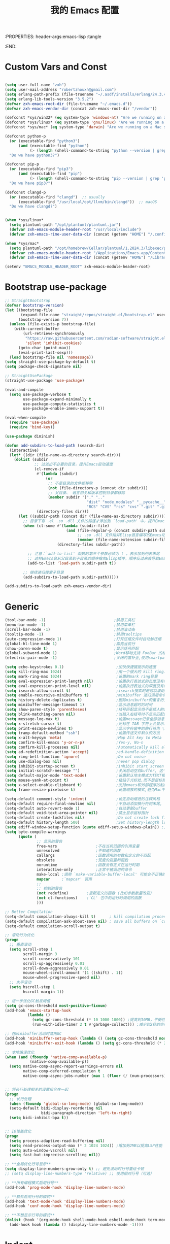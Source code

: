 :PROPERTIES: header-args:emacs-lisp :tangle
:END:
#+title: 我的 Emacs 配置
#+auto_tangle: t

* Custom Vars and Const

#+BEGIN_SRC emacs-lisp :tangle yes

  (setq user-full-name "zxh")
  (setq user-mail-address "robertzhouxh@gmail.com")
  (setq erlang-path-prefix (file-truename "~/.asdf/installs/erlang/24.3.4"))
  (setq erlang-lib-tools-version "3.5.2")
  (defvar zxh-emacs-root-dir (file-truename "~/.emacs.d"))
  (defvar zxh-emacs-vendor-dir (concat zxh-emacs-root-dir "/vendor"))

  (defconst *sys/win32* (eq system-type 'windows-nt) "Are we running on a WinTel system?")
  (defconst *sys/linux* (eq system-type 'gnu/linux) "Are we running on a GNU/Linux system?")
  (defconst *sys/mac* (eq system-type 'darwin) "Are we running on a Mac system?")

  (defconst python-p
    (or (executable-find "python3")
        (and (executable-find "python")
             (> (length (shell-command-to-string "python --version | grep 'Python 3'")) 0)))
    "Do we have python3?")

  (defconst pip-p
    (or (executable-find "pip3")
        (and (executable-find "pip")
             (> (length (shell-command-to-string "pip --version | grep 'python 3'")) 0)))
    "Do we have pip3?")

  (defconst clangd-p
    (or (executable-find "clangd")  ;; usually
        (executable-find "/usr/local/opt/llvm/bin/clangd"))  ;; macOS
    "Do we have clangd?")


  (when *sys/linux*
    (setq plantuml-path "/opt/plantuml/plantuml.jar")
    (defvar zxh-emacs-module-header-root "/usr/local/include")
    (defvar zxh-emacs-rime-user-data-dir (concat (getenv "HOME") "/.config/fcitx/rime/")))

  (when *sys/mac*
    (setq plantuml-path "/opt/homebrew/Cellar/plantuml/1.2024.3/libexec/plantuml.jar")
    (defvar zxh-emacs-module-header-root "/Applications/Emacs.app/Contents/Resources/include/")
    (defvar zxh-emacs-rime-user-data-dir (concat (getenv "HOME") "/Library/Rime")))

  (setenv "EMACS_MODULE_HEADER_ROOT" zxh-emacs-module-header-root)

#+END_SRC

* Bootstrap use-package
#+BEGIN_SRC emacs-lisp :tangle yes
  ;; StraightBootstrap
  (defvar bootstrap-version)
  (let ((bootstrap-file
         (expand-file-name "straight/repos/straight.el/bootstrap.el" user-emacs-directory))
        (bootstrap-version 7))
    (unless (file-exists-p bootstrap-file)
      (with-current-buffer
          (url-retrieve-synchronously
           "https://raw.githubusercontent.com/radian-software/straight.el/develop/install.el"
           'silent 'inhibit-cookies)
        (goto-char (point-max))
        (eval-print-last-sexp)))
    (load bootstrap-file nil 'nomessage))
  (setq straight-use-package-by-default t)
  (setq package-check-signature nil)

  ;; StraightUsePackage
  (straight-use-package 'use-package)

  (eval-and-compile
    (setq use-package-verbose t
          use-package-expand-minimally t
          use-package-compute-statistics t
          use-package-enable-imenu-support t))

  (eval-when-compile
    (require 'use-package)
    (require 'bind-key))

  (use-package diminish)

  (defun add-subdirs-to-load-path (search-dir)
    (interactive)
    (let* ((dir (file-name-as-directory search-dir)))
      (dolist (subdir
               ;; 过滤出不必要的目录，提升Emacs启动速度
               (cl-remove-if
                #'(lambda (subdir)
                    (or
                     ;; 不是目录的文件都移除
                     (not (file-directory-p (concat dir subdir)))
                     ;; 父目录、 语言相关和版本控制目录都移除
                     (member subdir '("." ".."
                                      "dist" "node_modules" "__pycache__"
                                      "RCS" "CVS" "rcs" "cvs" ".git" ".github"))))
                (directory-files dir)))
        (let ((subdir-path (concat dir (file-name-as-directory subdir))))
          ;; 目录下有 .el .so .dll 文件的路径才添加到 `load-path' 中，提升Emacs启动速度
          (when (cl-some #'(lambda (subdir-file)
                             (and (file-regular-p (concat subdir-path subdir-file))
                                  ;; .so .dll 文件指非Elisp语言编写的Emacs动态库
                                  (member (file-name-extension subdir-file) '("el" "so" "dll"))))
                         (directory-files subdir-path))

            ;; 注意：`add-to-list' 函数的第三个参数必须为 t ，表示加到列表末尾
            ;; 这样Emacs会从父目录到子目录的顺序搜索Elisp插件，顺序反过来会导致Emacs无法正常启动
            (add-to-list 'load-path subdir-path t))

          ;; 继续递归搜索子目录
          (add-subdirs-to-load-path subdir-path)))))

  (add-subdirs-to-load-path zxh-emacs-vendor-dir)

#+END_SRC

* Generic
#+begin_src emacs-lisp :tangle yes
  (tool-bar-mode -1)                              ;禁用工具栏
  (menu-bar-mode -1)                              ;禁用菜单栏
  (scroll-bar-mode -1)                            ;禁用滚动条
  (tooltip-mode -1)                               ;禁用tooltips
  (auto-compression-mode 1)                       ;打开压缩文件时自动解压缩
  (global-hl-line-mode 1)                         ;高亮当前行
  (show-paren-mode t)                             ;显示括号匹配
  (global-subword-mode 1)                         ;Word移动支持 FooBar 的格式
  (electric-pair-mode -1)                         ;关闭内置补全,使用smartparens

  (setq echo-keystrokes 0.1)                       ;加快快捷键提示的速度
  (setq kill-ring-max 1024)                        ;用一个很大的 kill ring. 这样防止我不小心删掉重要的东西
  (setq mark-ring-max 1024)                        ;设置的mark ring容量
  (setq eval-expression-print-length nil)          ;设置执行表达式的长度没有限制
  (setq eval-expression-print-level nil)           ;设置执行表达式的深度没有限制
  (setq isearch-allow-scroll t)                    ;isearch搜索时是可以滚动屏幕的
  (setq enable-recursive-minibuffers t)            ;minibuffer 递归调用命令
  (setq history-delete-duplicates t)               ;删除minibuffer的重复历史
  (setq minibuffer-message-timeout 1)              ;显示消息超时的时间
  (setq show-paren-style 'parentheses)             ;括号匹配显示但不是烦人的跳到另一个括号。
  (setq blink-matching-paren nil)                  ;当插入右括号时不显示匹配的左括号
  (setq message-log-max t)                         ;设置message记录全部消息, 而不用截去
  (setq x-stretch-cursor t)                        ;光标在 TAB 字符上会显示为一个大方块
  (setq print-escape-newlines t)                   ;显示字符窗中的换行符为 \n
  (setq tramp-default-method "ssh")                ;设置传送文件默认的方法
  (setq x-alt-keysym 'meta)                        ;Map Alt key to Meta
  (setq confirm-kill-emacs 'y-or-n-p)              ;Yes-y, No-n
  (setq confirm-kill-processes nil)                ;Automatically kill all active processes when closing Emacs
  (setq ad-redefinition-action 'accept)            ;ad-handle-definition warnings are generated when functions are redefined with `defadvice',
  (setq ring-bell-function 'ignore)                ;Do not noise
  (setq use-dialog-box nil)                        ;never pop dialog
  (setq inhibit-startup-screen t)                  ;inhibit start screen
  (setq initial-scratch-message "")                ;关闭启动空白buffer, 这个buffer会干扰session恢复
  (setq default-major-mode 'text-mode)             ;设置默认地主模式为TEXT模式
  (setq mouse-yank-at-point t)                     ;粘贴于光标处,而不是鼠标指针处
  (setq x-select-enable-clipboard t)               ;支持emacs和外部程序的粘贴
  (setq frame-resize-pixelwise t)                  ;设置缩放的模式,避免Mac平台最大化窗口以后右边和下边有空隙

  (setq-default comment-style 'indent)             ;设定自动缩进的注释风格
  (setq-default require-final-newline nil)         ;不自动添加换行符到末尾, 有些情况会出现错误
  (setq-default auto-revert-mode 1)                ;自动更新buffer
  (setq-default void-text-area-pointer nil)        ;禁止显示鼠标指针
  (setq-default create-lockfiles nil)              ;Do not create lock files
  (setq-default history-length 500)                ;Set history-length longer
  (setq ediff-window-setup-function (quote ediff-setup-windows-plain)) ;比较窗口设置在同一个frame里
  (setq byte-compile-warnings
        (quote (
                ;; 显示的警告
                free-vars                 ;不在当前范围的引用变量
                unresolved                ;不知道的函数
                callargs                  ;函数调用的参数和定义的不匹配
                obsolete                  ;荒废的变量和函数
                noruntime                 ;函数没有定义在运行时期
                interactive-only          ;正常不被调用的命令
                make-local ;调用 `make-variable-buffer-local' 可能会不正确的
                mapcar     ;`mapcar' 调用
                ;;
                ;; 抑制的警告
                (not redefine)        ;重新定义的函数 (比如参数数量改变)
                (not cl-functions)    ;`CL' 包中的运行时调用的函数
                )))

  ;; Better Compilation
  (setq-default compilation-always-kill t)      ; kill compilation process before starting another
  (setq-default compilation-ask-about-save nil) ; save all buffers on `compile'
  (setq-default compilation-scroll-output t)

  ;; 滚动行为优化
  (progn
    ;; 垂直滚动
    (setq scroll-step 1
          scroll-margin 3
          scroll-conservatively 101
          scroll-up-aggressively 0.01
          scroll-down-aggressively 0.01
          mouse-wheel-scroll-amount '(1 ((shift) . 1))
          mouse-wheel-progressive-speed nil)
    ;; 水平滚动
    (setq hscroll-step 1
          hscroll-margin 1))

  ;; 进一步优化GC触发阈值
  (setq gc-cons-threshold most-positive-fixnum)
  (add-hook 'emacs-startup-hook
            (lambda ()
              (setq gc-cons-threshold (* 10 1000 1000)) ;提高到10MB，平衡性能和内存使用
              (run-with-idle-timer 2 t #'garbage-collect))) ;减少到2秒的空闲时间

  ;; 在minibuffer活动时禁用GC
  (add-hook 'minibuffer-setup-hook (lambda () (setq gc-cons-threshold most-positive-fixnum)))
  (add-hook 'minibuffer-exit-hook (lambda () (setq gc-cons-threshold (* 2 1000 1000))))

  ;; 本地编译优化
  (when (and (fboundp 'native-comp-available-p)
             (native-comp-available-p))
    (setq native-comp-async-report-warnings-errors nil
          native-comp-deferred-compilation t
          native-comp-async-jobs-number (max 1 (floor (/ (num-processors) 2)))))


  ;; 将长行处理相关的设置组合在一起
  (progn
    ;; 长行处理
    (when (fboundp 'global-so-long-mode) (global-so-long-mode))
    (setq-default bidi-display-reordering nil
                  bidi-paragraph-direction 'left-to-right)
    (setq bidi-inhibit-bpa t))


  ;; IO性能优化
  (progn
    (setq process-adaptive-read-buffering nil)
    (setq read-process-output-max (* 2 1024 1024)) ;增加到2MB以提高LSP性能
    (setq auto-window-vscroll nil)
    (setq fast-but-imprecise-scrolling nil))

  ;; **全局优化行号显示**
  (setq display-line-numbers-grow-only t) ;; 避免滚动时行号重绘卡顿
  ;; (setq display-line-numbers-type 'relative) ;; 使用相对行号（可选）

  ;; **所有编程模式启用行号**
  (add-hook 'prog-mode-hook 'display-line-numbers-mode)

  ;; **额外启用行号的模式**
  (add-hook 'text-mode-hook 'display-line-numbers-mode)
  (add-hook 'conf-mode-hook 'display-line-numbers-mode)

  ;; **不想显示行号的模式**
  (dolist (hook '(org-mode-hook shell-mode-hook eshell-mode-hook term-mode-hook vterm-mode-hook))
    (add-hook hook (lambda () (display-line-numbers-mode -1))))
#+end_src

* Indent
#+begin_src emacs-lisp :tangle yes
  ;; 全局设置使用空格而非制表符
  ;;(setq-default indent-tabs-mode nil)    ;; 不使用制表符进行缩进
  ;;(setq-default tab-width 4)             ;; 默认 Tab 显示为 4 个空格宽度

  ;; 通用空格缩进函数
  (defun my/use-spaces-setup ()
    "设置使用空格进行缩进。"
    (setq indent-tabs-mode nil)
    (setq tab-width 4))

  ;; 为所有编程模式设置空格缩进
  (add-hook 'prog-mode-hook 'my/use-spaces-setup)

  ;; 设置 org-mode 的 tab-width 为 8
  (add-hook 'org-mode-hook
            (lambda ()
              (setq-local tab-width 8)
              (setq-local indent-tabs-mode t)))  ; 使用制表符

  ;; Go 语言缩进设置
  (add-hook 'go-mode-hook
            (lambda ()
              (setq indent-tabs-mode nil)
              (setq tab-width 4)
              (when (boundp 'go-tab-width)
                (setq go-tab-width 4))))

  ;; Erlang 语言缩进设置
  (add-hook 'erlang-mode-hook
            (lambda ()
              (setq indent-tabs-mode nil)
              (setq tab-width 4)
              (when (boundp 'erlang-indent-level)
                (setq erlang-indent-level 4))
              (when (boundp 'erlang-tab-always-indent)
                (setq erlang-tab-always-indent t))))

  ;; Java 语言缩进设置
  (add-hook 'java-mode-hook
            (lambda ()
              (setq indent-tabs-mode nil)
              (setq tab-width 4)
              (setq c-basic-offset 4)
              (c-set-offset 'arglist-intro '+)
              (c-set-offset 'arglist-cont 0)
              (c-set-offset 'arglist-close 0)
              (c-set-offset 'statement-cont 0)))

  ;; Rust 语言缩进设置
  (add-hook 'rust-mode-hook
	    (lambda ()
	      (setq-local indent-tabs-mode nil
			  tab-width 4
			  rust-indent-offset 4)))

  ;; 支持 tree-sitter 模式
  (with-eval-after-load 'treesit
    (dolist (mode-hook '((go-ts-mode-hook . go-ts-mode-indent-offset)
                         (erlang-ts-mode-hook . erlang-ts-indent-offset)
                         (java-ts-mode-hook . java-ts-mode-indent-offset)
                         (rust-ts-mode-hook . rust-ts-mode-indent-offset)))
      (let ((hook (car mode-hook))
            (offset-var (cdr mode-hook)))
        (add-hook hook
                  (lambda ()
                    (setq-local  indent-tabs-mode nil)
                    (setq-local  tab-width 4))))))

#+end_src
* UTF8
#+begin_src emacs-lisp :tangle yes
  (unless *sys/win32*
    (set-selection-coding-system 'utf-8)
    (prefer-coding-system 'utf-8)
    (set-language-environment "UTF-8")
    (set-default-coding-systems 'utf-8)
    (set-terminal-coding-system 'utf-8)
    (set-keyboard-coding-system 'utf-8)
    (setq locale-coding-system 'utf-8))
  ;; Treat clipboard input as UTF-8 string first; compound text next, etc.
  (when (display-graphic-p)
    (setq x-select-request-type '(UTF8_STRING COMPOUND_TEXT TEXT STRING)))
#+end_src
* Functions

#+BEGIN_SRC emacs-lisp :tangle yes
  (defun bjm/kill-this-buffer () (interactive) (kill-buffer (current-buffer)))

  ;; from lazycat emacs config
  (defun org-export-docx ()
    (interactive)
    (let ((docx-file (concat (file-name-sans-extension (buffer-file-name)) ".docx"))
          (template-file (concat (file-name-as-directory zxh-emacs-root-dir)
                                 "template.docx")))
      (message (format "pandoc %s -o %s --reference-doc=%s" (buffer-file-name) docx-file template-file))
      (shell-command (format "pandoc %s -o %s --reference-doc=%s"
                             (buffer-file-name)
                             docx-file
                             template-file
                             ))
      (message "Convert finish: %s" docx-file)))


  (defun format-function-parameters ()
    "Turn the list of function parameters into multiline."
    (interactive)
    (beginning-of-line)
    (search-forward "(" (line-end-position))
    (newline-and-indent)
    (while (search-forward "," (line-end-position) t)
      (newline-and-indent))
    (end-of-line)
    (c-hungry-delete-forward)
    (insert " ")
    (search-backward ")")
    (newline-and-indent))

  (defun my-org-screenshot ()
    "Take a screenshot into a time stamped unique-named file in the
  same directory as the org-buffer and insert a link to this file."
    (interactive)
    (org-display-inline-images)
    (setq filename
          (concat
           (make-temp-name
            (concat (file-name-nondirectory (buffer-file-name))
                    "assets/"
                    (format-time-string "%Y%m%d_%H%M%S_")) ) ".png"))
    (unless (file-exists-p (file-name-directory filename))
      (make-directory (file-name-directory filename)))
                                          ; take screenshot
    (if (eq system-type 'darwin)
        (call-process "screencapture" nil nil nil "-i" filename))
    (if (eq system-type 'gnu/linux)
        (call-process "import" nil nil nil filename))
                                          ; insert into file if correctly taken
    (if (file-exists-p filename)
        (insert (concat "[[file:" filename "]]"))))

  (defun x/open-init-file ()
    (interactive)
    (find-file user-init-file))

  (defun x/reload-init-file ()
    "Reload init.el file."
    (interactive)
    (load user-init-file)
    (message "Reloaded init.el OK."))

  (defun dos2unix ()
    "Convert the current buffer to UNIX file format."
    (interactive)
    (set-buffer-file-coding-system 'undecided-unix nil))

  (defun unix2dos ()
    "Convert the current buffer to DOS file format."
    (interactive)
    (set-buffer-file-coding-system 'undecided-dos nil))

  (defun delete-trailing-M ()
    "Delete `^M' characters in the buffer.
                Same as `replace-string C-q C-m RET RET'."
    (interactive)
    (save-excursion
      (goto-char 0)
      (while (search-forward "\r" nil :noerror)
        (replace-match ""))))

  (defun save-buffer-as-utf8 (coding-system)
    "Revert a buffer with `CODING-SYSTEM' and save as UTF-8."
    (interactive "zCoding system for visited file (default nil):")
    (revert-buffer-with-coding-system coding-system)
    (set-buffer-file-coding-system 'utf-8)
    (save-buffer))

  (defun save-buffer-gbk-as-utf8 ()
    "Revert a buffer with GBK and save as UTF-8."
    (interactive)
    (save-buffer-as-utf8 'gbk))

  (defun switch-to-messages ()
    "Select buffer *message* in the current window."
    (interactive)
    (switch-to-buffer "*Messages*"))

  (defun switch-to-dashboard ()
    "Select buffer *message* in the current window."
    (interactive)
    (switch-to-buffer "*Dashboard*"))

  (defun hold-line-scroll-up ()
    "Scroll the page with the cursor in the same line"
    (interactive)
    ;; move the cursor also
    (let ((tmp (current-column)))
      (scroll-up 1)
      (line-move-to-column tmp)
      (forward-line 1)))

  (defun hold-line-scroll-down ()
    "Scroll the page with the cursor in the same line"
    (interactive)
    ;; move the cursor also
    (let ((tmp (current-column)))
      (scroll-down 1)
      (line-move-to-column tmp)
      (forward-line -1)))

  (defun +rename-current-file (newname)
    "Rename current visiting file to NEWNAME.
          If NEWNAME is a directory, move file to it."
    (interactive
     (progn
       (unless buffer-file-name
         (user-error "No file is visiting"))
       (let ((name (read-file-name "Rename to: " nil buffer-file-name 'confirm)))
         (when (equal (file-truename name)
                      (file-truename buffer-file-name))
           (user-error "Can't rename file to itself"))
         (list name))))
    ;; NEWNAME is a directory
    (when (equal newname (file-name-as-directory newname))
      (setq newname (concat newname (file-name-nondirectory buffer-file-name))))
    (rename-file buffer-file-name newname)
    (set-visited-file-name newname)
    (rename-buffer newname))

  (defun +delete-current-file (file)
    "Delete current visiting FILE."
    (interactive
     (list (or buffer-file-name
               (user-error "No file is visiting"))))
    (when (y-or-n-p (format "Really delete '%s'? " file))
      (kill-this-buffer)
      (delete-file file)))

  (defun +copy-current-file (new-path &optional overwrite-p)
    "Copy current buffer's file to `NEW-PATH'.
            If `OVERWRITE-P', overwrite the destination file without
            confirmation."
    (interactive
     (progn
       (unless buffer-file-name
         (user-error "No file is visiting"))
       (list (read-file-name "Copy file to: ")
             current-prefix-arg)))
    (let ((old-path (buffer-file-name))
          (new-path (expand-file-name new-path)))
      (make-directory (file-name-directory new-path) t)
      (copy-file old-path new-path (or overwrite-p 1))))

  (defun +copy-current-filename (file)
    "Copy the full path to the current FILE."
    (interactive
     (list (or buffer-file-name
               (user-error "No file is visiting"))))
    (kill-new file)
    (message "Copying '%s' to clipboard" file))

  (defun +copy-current-buffer-name ()
    "Copy the name of current buffer."
    (interactive)
    (kill-new (buffer-name))
    (message "Copying '%s' to clipboard" (buffer-name)))


  (defvar toggle-one-window-window-configuration nil
    "The window configuration use for `toggle-one-window'.")
  (defun toggle-one-window ()
    "Toggle between window layout and one window."
    (interactive)
    (if (equal (length (cl-remove-if #'window-dedicated-p (window-list))) 1)
        (if toggle-one-window-window-configuration
            (progn
              (set-window-configuration toggle-one-window-window-configuration)
              (setq toggle-one-window-window-configuration nil))
          (message "No other windows exist."))
      (setq toggle-one-window-window-configuration (current-window-configuration))
      (delete-other-windows)))

  ;; ResizeWidthHeight
  ;; Resizes the window width based on the input
  (defun resize-window-dimension (dimension)
    "Resize window by DIMENSION (width or height) with percentage input."
    (lambda (percent)
      (interactive (list (if (> (count-windows) 1)
                            (read-number (format "Set current window %s in [1~9]x10%%: " dimension))
                          (error "You need more than 1 window to execute this function!"))))
      (message "%s" percent)
      (let ((is-width (eq dimension 'width)))
        (window-resize nil
                      (- (truncate (* (/ percent 10.0)
                                     (if is-width (frame-width) (frame-height))))
                         (if is-width (window-total-width) (window-total-height)))
                      is-width))))

  (defalias 'resize-window-width (resize-window-dimension 'width)
    "Resizes the window width based on percentage input.")
  (defalias 'resize-window-height (resize-window-dimension 'height)
    "Resizes the window height based on percentage input.")

  (defun resize-window (width delta)
    "Resize the current window's size.  If WIDTH is non-nil, resize width by some DELTA."
    (if (> (count-windows) 1)
        (window-resize nil delta width)
      (error "You need more than 1 window to execute this function!")))

  ;; Setup shorcuts for window resize width and height
  (defun window-width-increase ()
    (interactive)
    (resize-window t 5))

  (defun window-width-decrease ()
    (interactive)
    (resize-window t -5))

  (defun window-height-increase ()
    (interactive)
    (resize-window nil 5))

  (defun window-height-decrease ()
    (interactive)
    (resize-window nil -5))

  (defun edit-configs ()
    "Opens the README.org file."
    (interactive)
    (find-file "~/.emacs.d/config.org"))

  ;; OrgIncludeAuto
  (defun save-and-update-includes ()
    "Update the line numbers of #+INCLUDE:s in current buffer.
  Only looks at INCLUDEs that have either :range-begin or :range-end.
  This function does nothing if not in `org-mode', so you can safely
  add it to `before-save-hook'."
    (interactive)
    (when (derived-mode-p 'org-mode)
      (save-excursion
        (goto-char (point-min))
        (while (search-forward-regexp
                "^\\s-*#\\+INCLUDE: *\"\\([^\"]+\\)\".*:range-\\(begin\\|end\\)"
                nil 'noerror)
          (let* ((file (expand-file-name (match-string-no-properties 1)))
                 lines begin end)
            (forward-line 0)
            (when (looking-at "^.*:range-begin *\"\\([^\"]+\\)\"")
              (setq begin (match-string-no-properties 1)))
            (when (looking-at "^.*:range-end *\"\\([^\"]+\\)\"")
              (setq end (match-string-no-properties 1)))
            (setq lines (decide-line-range file begin end))
            (when lines
              (if (looking-at ".*:lines *\"\\([-0-9]+\\)\"")
                  (replace-match lines :fixedcase :literal nil 1)
                (goto-char (line-end-position))
                (insert " :lines \"" lines "\""))))))))

  (add-hook 'before-save-hook #'save-and-update-includes)

  (defun decide-line-range (file begin end)
    "Visit FILE and decide which lines to include.
  BEGIN and END are regexps which define the line range to use."
    (let (l r)
      (save-match-data
        (with-temp-buffer
          (insert-file-contents file)
          (goto-char (point-min))
          (if (null begin)
              (setq l "")
            (search-forward-regexp begin)
            (setq l (line-number-at-pos (match-beginning 0))))
          (if (null end)
              (setq r "")
            (search-forward-regexp end)
            (setq r (1+ (line-number-at-pos (match-end 0)))))
          (format "%s-%s" (+ l 1) (- r 1)))))) ;; Exclude wrapper

  ;; BetterMiniBuffer
  (defun abort-minibuffer-using-mouse ()
    "Abort the minibuffer when using the mouse."
    (when (and (>= (recursion-depth) 1) (active-minibuffer-window))
      (abort-recursive-edit)))

  (add-hook 'mouse-leave-buffer-hook 'abort-minibuffer-using-mouse)

  ;; keep the point out of the minibuffer
  (setq-default minibuffer-prompt-properties '(read-only t point-entered minibuffer-avoid-prompt face minibuffer-prompt))

  ;; DisplayLineOverlay
  (defun display-line-overlay+ (pos str &optional face)
    "Display line at POS as STR with FACE.

  FACE defaults to inheriting from default and highlight."
    (let ((ol (save-excursion
                (goto-char pos)
                (make-overlay (line-beginning-position)
                              (line-end-position)))))
      (overlay-put ol 'display str)
      (overlay-put ol 'face
                   (or face '(:background null :inherit highlight)))
      ol))

  ;; ReadLines
  (defun read-lines (file-path)
    "Return a list of lines of a file at FILE-PATH."
    (with-temp-buffer (insert-file-contents file-path)
                      (split-string (buffer-string) "\n" t)))

  (defun where-am-i ()
    "An interactive function showing function `buffer-file-name' or `buffer-name'."
    (interactive)
    (message (kill-new (if (buffer-file-name) (buffer-file-name) (buffer-name)))))

  (defun watch-other-window-up ()
    "在其他窗口向上滚动一页。"
    (interactive)
    (other-window 1)
    (scroll-up-command)
    (other-window -1))

  (defun watch-other-window-down ()
    "在其他窗口向下滚动一页。"
    (interactive)
    (other-window 1)
    (scroll-down-command)
    (other-window -1))

  (defun watch-other-window-up-line ()
    "在其他窗口向上滚动一行。"
    (interactive)
    (other-window 1)
    (scroll-up-line)
    (other-window -1))

  (defun watch-other-window-down-line ()
    "在其他窗口向下滚动一行。"
    (interactive)
    (other-window 1)
    (scroll-down-line)
    (other-window -1))
#+END_SRC

* Fundamental Plugins
#+BEGIN_SRC emacs-lisp :tangle yes
  (use-package posframe         :defer t)
  (use-package protobuf-mode    :defer t)
  (use-package markdown-mode    :defer t)
  (use-package dockerfile-mode  :defer t)
  (use-package nginx-mode       :defer t)
  (use-package json-mode        :defer t)
  (use-package json-reformat    :defer t)
  (use-package comment-dwim-2   :defer t)
  (use-package sh-script        :defer t)
  (use-package lua-mode         :defer t)
  (use-package yaml-mode        :defer t)

  (use-package buffer-flip)
  (use-package restclient :config (setq restclient-inhibit-cookies t))
  (use-package autorevert :ensure nil :hook (after-init . global-auto-revert-mode))
  (use-package highlight-parentheses :init (setq hl-paren-colors '("DarkOrange" "DeepSkyBlue" "DarkRed")))
  (use-package all-the-icons :when (display-graphic-p) :commands all-the-icons-install-fonts)
  (use-package sudo-edit :commands (sudo-edit))
  (use-package discover-my-major :bind ("C-h C-m" . discover-my-major))
  (use-package exec-path-from-shell
    :config
    (setq exec-path-from-shell-variables '("PATH" "GOROOT" "GOPATH" "PYTHONPATH" "DEEPSEEK_API_KEY" "OPENROUTER_API_KEY"))
    (exec-path-from-shell-initialize))
  (use-package which-key
    :hook (after-init . which-key-mode)
    :config
    (progn
      (which-key-mode)
      (which-key-setup-side-window-right)))
#+END_SRC
* Search
  #+BEGIN_SRC emacs-lisp :tangle yes
    (use-package rainbow-delimiters
      :config
      (remove-hook 'prog-mode-hook #'rainbow-delimiters-mode)
      (add-hook 'emacs-lisp-mode-hook #'rainbow-delimiters-mode)
      (add-hook 'lisp-mode-hook #'rainbow-delimiters-mode))

    (use-package projectile
      :ensure t  ; 确保 projectile 已安装
      :defer 1   ; 延迟 1 秒加载
      :init
      (setq projectile-mode-line-prefix " P")  ; 轻量级设置，模式行前缀
      :config
      (projectile-mode 1)  ; 启用 projectile 模式
      (setq projectile-enable-caching t)  ; 启用缓存以提高性能
      (setq projectile-completion-system 'default))  ; 使用默认的补全系统

    (use-package ivy
      :diminish
      :init
      (use-package amx :defer t)
      (use-package counsel :diminish :config (counsel-mode 1))
      (use-package swiper :defer t)
      (ivy-mode 1)
      :bind
      (("C-s" . swiper-isearch)
       ("M-y" . counsel-yank-pop)
       (:map ivy-minibuffer-map
             ("M-RET" . ivy-immediate-done))
       (:map counsel-find-file-map
             ("C-~" . counsel-goto-local-home)))
      :custom
      (ivy-use-virtual-buffers t)
      (ivy-height 10)
      (ivy-on-del-error-function nil)
      (ivy-magic-slash-non-match-action 'ivy-magic-slash-non-match-create)
      (ivy-count-format "【%d/%d】")
      (ivy-wrap t)
      :config
      (defun counsel-goto-local-home ()
        "Go to the $HOME of the local machine."
        (interactive)
        (ivy--cd "~/")))

    (use-package color-rg
      :straight (color-rg :type git :host github :repo "manateelazycat/color-rg")
      :if (executable-find "rg")
      :bind ("C-M-s" . color-rg-search-input))

    (use-package find-file-in-project
      :defer t
      :if (executable-find "find")
      :init
      (when (executable-find "fd")
        (setq ffip-use-rust-fd t)))
  #+END_SRC
* Quick Search And Move
#+BEGIN_SRC emacs-lisp :tangle yes
  (use-package smartparens
    :ensure t
    :config
    (require 'smartparens-config)
    (smartparens-global-mode 1)
    (setq sp-autodelete-closing-pair 'always) ; 删除左符号时删除右符号
    (with-eval-after-load 'smartparens
      (define-key smartparens-mode-map (kbd "DEL") 'sp-backward-delete-char)
      (define-key smartparens-mode-map (kbd "<backspace>") 'sp-backward-delete-char)))
  (use-package evil-smartparens
    :ensure t
    :after (evil smartparens)
    :hook (smartparens-mode . evil-smartparens-mode))

  (use-package avy)
  (use-package vundo
    :defer t
    :commands (vundo)
    :config
    ;; Take less on-screen space.
    (setq vundo-compact-display t)
    (custom-set-faces
     '(vundo-node ((t (:foreground "#808080"))))
     '(vundo-stem ((t (:foreground "#808080"))))
     '(vundo-highlight ((t (:foreground "#FFFF00")))))
    ;; Use `HJKL` VIM-like motion
    (define-key vundo-mode-map (kbd "l") #'vundo-forward)
    (define-key vundo-mode-map (kbd "h") #'vundo-backward)
    (define-key vundo-mode-map (kbd "j") #'vundo-next)
    (define-key vundo-mode-map (kbd "k") #'vundo-previous)
    (define-key vundo-mode-map (kbd "a") #'vundo-stem-root)
    (define-key vundo-mode-map (kbd "e") #'vundo-stem-end)
    (define-key vundo-mode-map (kbd "q") #'vundo-quit)
    (define-key vundo-mode-map (kbd "C-g") #'vundo-quit)
    (define-key vundo-mode-map (kbd "RET") #'vundo-confirm))

#+END_SRC

* Magit
#+BEGIN_SRC emacs-lisp :tangle yes
  (use-package diff-hl
    :ensure t
    :hook ((dired-mode         . diff-hl-dired-mode-unless-remote)
           (magit-pre-refresh  . diff-hl-magit-pre-refresh)
           (magit-post-refresh . diff-hl-magit-post-refresh))
    :init
    (global-diff-hl-mode t)
    :config
    ;; When Emacs runs in terminal, show the indicators in margin instead.
    (unless (display-graphic-p)
      (diff-hl-margin-mode)))

                ;;;; 自动 revert buffer，确保 modeline 上的分支名正确，但是 CPU Profile 显示 比较影响性能，故暂不开启。
                ;;;; (setq auto-revert-check-vc-info t)
  (use-package magit
    :bind (("C-x g" . magit-status))
    :custom
    ;; 在当前窗口显示 `magit-status`，commit diff（magit-diff & magit-revision）在右侧半屏
    (magit-diff-long-lines-threshold nil)
    (magit-show-long-lines-warning nil)
    (magit-display-buffer-function #'my-magit-display-buffer)
    :config
    (defun my-magit-display-buffer (buffer)
      "自定义 Magit buffer 显示策略：
  - `magit-status` 和 `magit-log` 在当前窗口打开；
  - `magit-diff` 和 `magit-revision` 在右侧半屏打开。"
      (let ((mode (buffer-local-value 'major-mode buffer)))
        (if (memq mode '(magit-diff-mode magit-revision-mode))
            (display-buffer
             buffer
             '((display-buffer-in-side-window)
               (side . right)
               (slot . 0)
               (window-width . 0.5)))  ;; 右侧窗口宽度为当前窗口的 50%
          (display-buffer
           buffer
           '((display-buffer-same-window))))))
    ;; 绑定 M-RET 让 Diff 直接在其他窗口打开
    (with-eval-after-load 'magit
      (define-key magit-status-mode-map (kbd "M-RET") #'magit-diff-visit-file-other-window)))

#+END_SRC
* Evil-Mode

#+BEGIN_SRC emacs-lisp :tangle yes
  (defun x/config-evil-leader ()
    (evil-leader/set-leader ",")
    (evil-leader/set-key
      ","  'avy-goto-line
      "."  'avy-goto-char-2
      ":"  'eval-expression

      "ai" 'aider-transient-menu
      "ao" 'aidermacs-transient-menu
      "aa" 'align-regexp

      ;; buffer & bookmark
      "bb" 'switch-to-buffer
      "bo" 'switch-to-buffer-other-window
      "bn" '+copy-current-buffer-name
      "bv" 'revert-buffer
      "bz" 'bury-buffer         ;隐藏当前buffer
      "bZ" 'unbury-buffer         ;反隐藏当前buffer

      "bK" 'kill-other-window-buffer ;;;关闭其他窗口的buffer

      ;; code
      "cc" 'comment-dwim
      "cd" 'delete-trailing-whitespace
      "cl" 'toggle-truncate-lines
      "cm" 'delete-trailing-M
      "cf" 'format-function-parameters        ;; 参数列转行

      ;; dired
      "d" '(lambda () (interactive) (eaf-open-in-file-manager (file-name-directory (buffer-file-name))))

      ;; external Apps
      "es" 'my-org-screenshot
      "eo" 'org-export-docx

      ;; file
      "fh" '(lambda () (interactive) (eaf-open-in-file-manager "~/"))
      "fe" '(lambda () (interactive) (find-file (expand-file-name "config.org" user-emacs-directory)))
      "fi" '(lambda () (interactive) (load-file (expand-file-name "init.el" user-emacs-directory)))
      "ff" 'find-file
      "fO" 'find-file-other-frame
      "fo" 'find-file-other-window
      "fd" '+delete-current-file
      "fn" '+copy-current-filename
      "fr" '+rename-current-file
      "fR" 'recentf-open-files

      ;; magit
      "gs" 'magit-status
      "gb" 'magit-branch-checkout
      "gp" 'magit-pull
      "gt" 'magit-blame-toggle
      "gm" 'one-key-menu-git
      "go"  'eaf-open-git

      ;; magit-blame
      ;; 可以在 magit-status (C-x g) 里进入 l（log）菜单后，选择 b（blame）来查看文件的 blame 记录
      "mb" 'magit-blame           ;;默认完整模式
      "ma" 'magit-blame-addition  ;;仅显示新增的 commit 影响
      "md" 'magit-blame-delete    ;;仅显示删除的 commit 影响
      "mq" 'magit-blame-quit      ;;仅显示删除的 commit 影响
      "mj" 'discover-my-major

      ;; project
      "pf" 'ffip
      ;;"pf" 'projectile-find-file
      "pb" 'projectile-switch-to-buffer
      "pp" 'projectile-switch-project
      "pk" 'projectile-kill-buffers

      ;; search
      "sI" 'imenu
      "sr" 'counsel-rg
      "sy" 'counsel-yank-pop
      "sb" 'counsel-ibuffer
      "si" 'color-rg-search-input
      "ss" 'color-rg-search-symbol-in-project
      "sp" 'color-rg-search-project

      ;; terminal
      "tn" 'sort-tab-next
      "tp" 'sort-tab-previous
      "T"  'eaf-open-pyqterminal

      ;; window && frame
      "ww" 'other-window
      "wf" 'other-frame

      ;; fold
      "zz" 'treesit-fold-open
      "zZ" 'treesit-fold-open-recursively
      "zc" 'treesit-fold-close
      "zC" 'treesit-fold-close-all
      "za" 'treesit-fold-open-all
      "zt" 'treesit-fold-toggle
      ))

  (use-package undo-fu :straight t :ensure t)
  (use-package evil
    ;; :bind (("<escape>" . keyboard-escape-quit))
    :init
    ;; allows for using cgn
    ;; (setq evil-search-module 'evil-search)
    (setq evil-want-keybinding nil)
    ;; no vim insert bindings
    (setq evil-undo-system 'undo-fu)
    (setq evil-disable-insert-state-bindings t)
    (setq evil-want-C-u-scroll t)
    (setq evil-esc-delay 0)
    :config
    (evil-mode 1))

  (use-package evil-leader
    :init
    (progn
      (global-evil-leader-mode)
      (setq evil-leader/in-all-states 1)
      (x/config-evil-leader)))

  ;; {{ specify major mode uses Evil (vim) NORMAL state or EMACS original state.
  ;; You may delete this setup to use Evil NORMAL state always.
  (dolist (p '((minibuffer-inactive-mode . emacs)
               (magit-log-edit-mode . emacs)
               (magit-status-mode . emacs)
               (magit-revision . normal)
               (color-rg-mode . emacs)
               (eaf-mode . emacs)
               (comint-mode . emacs)
               (dired-mode . normal)
               (fundamental-mode . normal)
               (grep-mode . emacs)
               (Info-mode . emacs)
               (sdcv-mode . emacs)
               (dashboard-mode . normal)
               (log-edit-mode . emacs)
               (vc-log-edit-mode . emacs)
               (help-mode . emacs)
               (xref--xref-buffer-mode . emacs)
               (compilation-mode . emacs)
               (speedbar-mode . emacs)
               (ivy-occur-mode . emacs)
               (ivy-occur-grep-mode . normal)
               (messages-buffer-mode . normal)
               ))
    (evil-set-initial-state (car p) (cdr p)))

#+END_SRC

* Org-Mode
** Org 辅助配置
#+BEGIN_SRC emacs-lisp :tangle yes
  (use-package f :ensure t)
  (use-package valign :defer t :custom (valign-fancy-bar 1) :hook ((org-mode . valign-mode)))
  (use-package org-auto-tangle :hook (org-mode . org-auto-tangle-mode) :config (setq org-auto-tangle-default t))
  (use-package toc-org :ensure t :hook (org-mode . toc-org-mode))
  (use-package plantuml-mode :defer t :custom (org-plantuml-jar-path (expand-file-name plantuml-path)))
  (use-package polymode)
  (use-package org-download
    :config
    ;; 保存路径包含 /static/ 时, ox-hugo 在导出时保留后面的目录层次。
    (setq-default org-download-image-dir "./static/images/")
    (setq org-download-method 'directory
          org-download-display-inline-images 'posframe
          ;;org-download-image-attr-list '("#+ATTR_HTML: :width 800 :align left"))
          org-download-image-attr-list '("#+ATTR_HTML: :width 800:align left"))
    (add-hook 'dired-mode-hook 'org-download-enable)
    (org-download-enable)
    (global-set-key (kbd "<f6>") #'org-download-screenshot)
    ;; 不添加 #+DOWNLOADED: 注释。
    (setq org-download-annotate-function (lambda (link) (previous-line 1) "")))
  (use-package image-slicing
    :straight (image-slicing :type git :host github :repo "ginqi7/image-slicing")
    :hook (org-mode . image-slicing-mode)
    :custom
    (image-slicing-line-height-scale 2)
    (image-slicing-max-width 800))
#+END_SRC

** Org 主配置
#+BEGIN_SRC emacs-lisp :tangle yes
  (use-package org
    :straight (:type built-in)
    :defer t
    :bind (("C-c l" . org-store-link)
           ("C-c a" . org-agenda)
           ("C-c c" . org-capture)
           (:map org-mode-map (("C-c C-p" . eaf-org-export-to-pdf-and-open)
                               ("C-c ;" . nil))))
    :custom
    (org-log-done 'time)
    (calendar-latitude 43.65107) ;; Prerequisite: set it to your location, currently default: Toronto, Canada
    (calendar-longitude -79.347015) ;; Usable for M-x `sunrise-sunset' or in `org-agenda'
    (org-export-backends (quote (ascii html icalendar latex md odt)))
    (org-use-speed-commands t)
    (org-confirm-babel-evaluate 'nil)
    (org-image-align 'left)
    (org-image-actual-width '(768))
    (org-image-max-width 'fill-column)
    (org-startup-folded 'content)
    ;; (org-latex-listings-options '(("breaklines" "true")))
    ;; (org-latex-listings t)
    (org-deadline-warning-days 7)
    (org-todo-keywords
     '((sequence "TODO" "IN-PROGRESS" "REVIEW" "|" "DONE" "CANCELED")))
    (org-agenda-window-setup 'other-window)
    ;; (org-latex-pdf-process
    ;;  '("pdflatex -shelnl-escape -interaction nonstopmode -output-directory %o %f"
    ;;    "pdflatex -shell-escape -interaction nonstopmode -output-directory %o %f"))
    :custom-face
    (org-agenda-current-time ((t (:foreground "spring green"))))
    :config
    (add-to-list 'org-latex-packages-alist '("" "listings"))
    (unless (version< org-version "9.2")
      (require 'org-tempo))
    (when (file-directory-p "~/org/agenda/")
      (setq org-agenda-files (list "~/org/agenda/")))
    (org-babel-do-load-languages
     'org-babel-load-languages
     '(;; other Babel languages
       (C . t)
       (python . t)
       (plantuml . t)))
    ;; (defun org-export-toggle-syntax-highlight ()
    ;;   "Setup variables to turn on syntax highlighting when calling `org-latex-export-to-pdf'."
    ;;   (interactive)
    ;;   (setq-local org-latex-listings 'minted)
    ;;   (add-to-list 'org-latex-packages-alist '("newfloat" "minted")))

    (defun org-table-insert-attr ()
      "tabularx 的特殊 align 参数 X 用来对指定列内容自动换行，表格前需要加如下属性："
      (interactive)
       (insert "#+ATTR_LATEX: :environment tabularx :booktabs t :width \linewidth :align l|X"))
    )
#+END_SRC

* Org-Latex
#+BEGIN_SRC emacs-lisp :tangle yes
  ;; AUCTeXPac
  ;; (use-package auctex
  ;;   :defer t
  ;;   :custom
  ;;   (TeX-auto-save t)
  ;;   (TeX-parse-self t)
  ;;   (TeX-master nil)
  ;;   ;; to use pdfview with auctex
  ;;   (TeX-view-program-selection '((output-pdf "pdf-tools"))
  ;;                               TeX-source-correlate-start-server t)
  ;;   (TeX-view-program-list '(("pdf-tools" "TeX-pdf-tools-sync-view")))
  ;;   (TeX-after-compilation-finished-functions #'TeX-revert-document-buffer)
  ;;   :hook
  ;;   (LaTeX-mode . (lambda ()
  ;;                   (turn-on-reftex)
  ;;                   (setq reftex-plug-into-AUCTeX t)
  ;;                   (reftex-isearch-minor-mode)
  ;;                   (setq TeX-PDF-mode t)
  ;;                   (setq TeX-source-correlate-method 'synctex)
  ;;                   (setq TeX-source-correlate-start-server t)))
  ;;   :config
  ;;   (when (version< emacs-version "26")
  ;;     (add-hook LaTeX-mode-hook #'display-line-numbers-mode)))
  ;; -AUCTeXPac
  (use-package auctex
    :defer t
    :custom
    (TeX-auto-save t)                        ;; 自动保存 TeX 缓存数据
    (TeX-parse-self t)                       ;; 自动解析 TeX 头部信息
    (TeX-master nil)                         ;; 默认不指定 master 文件
    (TeX-engine 'xetex)                      ;; 默认使用 XeLaTeX，可根据需要更改为 pdflatex 或 lualatex
    (TeX-source-correlate-method 'synctex)     ;; 启用 synctex 反向搜索
    (TeX-source-correlate-start-server t)      ;; 启动反向搜索服务器
    (TeX-after-compilation-finished-functions #'TeX-revert-document-buffer)  ;; 编译完成后自动刷新 PDF buffer
    :hook
    (LaTeX-mode . my-latex-setup)             ;; 自定义 LaTeX 模式初始化
    (LaTeX-mode . display-line-numbers-mode)  ;; 启用行号（仅在需要时）
    :config
    (defun my-latex-setup ()
      "为 AUCTeX 启动 RefTeX 支持。"
      (reftex-mode 1)
      (setq reftex-plug-into-AUCTeX t))

    ;; 根据可用性选择 PDF 查看器：优先使用 EAF PDF，其次 pdf-tools，再不行则使用默认查看器
    (cond
     ((require 'eaf-pdf nil 'noerror)
      (setq TeX-view-program-selection '((output-pdf "EAF PDF")))
      (add-to-list 'TeX-view-program-list '("EAF PDF" "eaf-open \"%o\"")))
     ;; ((require 'pdf-tools nil 'noerror)
     ;;  (setq TeX-view-program-selection '((output-pdf "PDF Tools")))
     ;;  (add-to-list 'TeX-view-program-list '("PDF Tools" "TeX-pdf-tools-sync-view")))
     ;; (t
     ;;  (setq TeX-view-program-selection '((output-pdf "Evince"))))
     ))

#+END_SRC

* Org-Latex-Theme
#+BEGIN_SRC emacs-lisp :tangle yes

  ;; ;; engrave-faces 相比 minted 渲染速度更快。
  ;; (use-package engrave-faces
  ;;   :ensure t
  ;;   :after ox-latex
  ;;   :config
  ;;   (require 'engrave-faces-latex)
  ;;   (setq org-latex-src-block-backend 'engraved)
  ;;   ;; 代码块左侧添加行号。
  ;;   (add-to-list 'org-latex-engraved-options '("numbers" . "left"))
  ;;   ;; 代码块主题。
  ;;   ;;(setq org-latex-engraved-theme 'ef-light))
  ;;   )

  (require 'ox-latex)
  (with-eval-after-load 'ox-latex
    ;; latex image 的默认宽度, 可以通过 #+ATTR_LATEX :width xx 配置。
    (setq org-latex-image-default-width "0.8\\linewidth")
    ;; 使用 booktabs style 来显示表格，例如支持隔行颜色, 这样 #+ATTR_LATEX: 中不需要添加 :booktabs t。
    (setq org-latex-tables-booktabs t)
    ;; 保存 LaTeX 日志文件。
    (setq org-latex-remove-logfiles t)

    ;; ;; 目录页前后分页。
    ;; (setq org-latex-toc-command "\\clearpage \\tableofcontents \\clearpage \n")
    ;; ;; 封面页，不添加页编号。
    ;; (setq org-latex-title-command
    ;; 	"\\maketitle\n\\setcounter{page}{0}\n\\thispagestyle{empty}\n\\newpage \n")

    ;; 使用支持中文的 xelatex。
    ;;(setq org-latex-pdf-process '("latexmk -xelatex -quiet -shell-escape -f %f"))
    (setq org-latex-pdf-process '
          ;;("latexmk -xelatex -quiet -shell-escape -f %f"
          ("latexmk -xelatex -shell-escape -f %f"
           "rm -fr %b.out %b.tex %b.brf %b.bbl"))
    ;;        ;;"rm -fr %b.out %b.log %b.tex %b.brf %b.bbl"))

    (add-to-list 'org-latex-classes
                 '("ctexart"
                   "
                   \\documentclass[lang=cn,11pt,a4paper,table]{ctexart}
                      [NO-DEFAULT-PACKAGES]
                      [PACKAGES]
                      [EXTRA]"
                   ("\\section{%s}" . "\\section*{%s}")
                   ("\\subsection{%s}" . "\\subsection*{%s}")
                   ("\\subsubsection{%s}" . "\\subsubsection*{%s}")
                   ("\\paragraph{%s}" . "\\paragraph*{%s}")
                   ("\\subparagraph{%s}" . "\\subparagraph*{%s}"))))
#+END_SRC

* PDF
#+BEGIN_SRC emacs-lisp :tangle no

  ;; PDFToolsPac
  (use-package pdf-tools
    :straight t
    :ensure t
    :if (and (display-graphic-p) (not *sys/win32*) (not eaf-env-p))
    :mode ("\\.pdf\\'" . pdf-view-mode)  ;; 关联 PDF 文件
    :commands (pdf-loader-install)
    :custom
    (pdf-view-midnight-colors '("#ffffff" . "#000000")) ;; 夜间模式
    (TeX-view-program-selection '((output-pdf "PDF Tools"))) ;; AUCTeX 兼容
    (TeX-view-program-list '(("PDF Tools" "TeX-pdf-tools-sync-view")))
    :hook
    (pdf-view-mode . (lambda () (display-line-numbers-mode -1))) ;; 关闭行号
    :config
    (pdf-tools-install)  ;; 安装 pdf-tools
    (pdf-loader-install))  ;; 加载 pdf-tools
  ;; -PDFToolsPac
#+END_SRC
* Dired
#+BEGIN_SRC emacs-lisp :tangle no

  ;; DiredPackage
  (use-package dired
    :straight (:type built-in)
    :bind
    (("C-x C-j" . dired-jump))
    :custom
    ;; Always delete and copy recursively
    (dired-listing-switches "-lah")
    (dired-recursive-deletes 'always)
    (dired-recursive-copies 'always)
    ;; Auto refresh Dired, but be quiet about it
    (global-auto-revert-non-file-buffers t)
    (auto-revert-verbose nil)
    ;; Quickly copy/move file in Dired
    (dired-dwim-target t)
    ;; Move files to trash when deleting
    (delete-by-moving-to-trash t)
    ;; Load the newest version of a file
    (load-prefer-newer t)
    ;; Detect external file changes and auto refresh file
    (auto-revert-use-notify nil)
    (auto-revert-interval 3) ; Auto revert every 3 sec
    :config
    ;; Enable global auto-revert
    (global-auto-revert-mode t)
    ;; Reuse same dired buffer, to prevent numerous buffers while navigating in dired
    (put 'dired-find-alternate-file 'disabled nil)
    :hook
    (dired-mode . (lambda ()
                    (local-set-key (kbd "<mouse-2>") #'dired-find-alternate-file)
                    (local-set-key (kbd "RET") #'dired-find-alternate-file)
                    (local-set-key (kbd "^")
                                   (lambda () (interactive) (find-alternate-file ".."))))))
  ;; -DiredPackage

  ;; DiskUsage
  (use-package disk-usage
    :commands (disk-usage))
  ;; -DiskUsage

  ;; SaveAllBuffers
  (defun save-all-buffers ()
    "Instead of `save-buffer', save all opened buffers by calling `save-some-buffers' with ARG t."
    (interactive)
    (save-some-buffers t))

#+END_SRC

* Treesit
#+BEGIN_SRC emacs-lisp :tangle yes

  (use-package treesit-fold :straight (treesit-fol :type git :host github :repo "emacs-tree-sitter/treesit-fold") :config)

  ;; cargo install tree-sitter-cli
  ;; M-x 执行 M-x treesit-auto-install-all 来安装所有的 treesit modules。
  ;; 如果要重新安装(升级) grammer, 需要先删除 dylib 文件或 tree-sitter 目录, 重启 emacs 后再执行 M-x treesit-auto-install-all. 
  ;; (use-package treesit-auto
  ;;   :demand t
  ;;   :config
  ;;   (setq treesit-auto-install 'prompt)
  ;;   (global-treesit-auto-mode))


  ;; M-x `treesit-install-language-grammar` to install language grammar.
  (use-package treesit-auto
    :ensure t
    :config
    (setq treesit-language-source-alist
          '((bash . ("https://github.com/tree-sitter/tree-sitter-bash"))
            (c . ("https://github.com/tree-sitter/tree-sitter-c"))
            (cpp . ("https://github.com/tree-sitter/tree-sitter-cpp"))
            (css . ("https://github.com/tree-sitter/tree-sitter-css"))
            (cmake . ("https://github.com/uyha/tree-sitter-cmake"))
            ;;(csharp     . ("https://github.com/tree-sitter/tree-sitter-c-sharp.git"))
            (dockerfile . ("https://github.com/camdencheek/tree-sitter-dockerfile"))
            (elisp . ("https://github.com/Wilfred/tree-sitter-elisp"))
            (erlang . ("https://github.com/WhatsApp/tree-sitter-erlang"))
            (elixir "https://github.com/elixir-lang/tree-sitter-elixir" "main" "src" nil nil)
            (go . ("https://github.com/tree-sitter/tree-sitter-go"))
            (gomod      . ("https://github.com/camdencheek/tree-sitter-go-mod.git"))
            (haskell "https://github.com/tree-sitter/tree-sitter-haskell" "master" "src" nil nil)
            (html . ("https://github.com/tree-sitter/tree-sitter-html"))
            (java       . ("https://github.com/tree-sitter/tree-sitter-java.git"))
            (javascript . ("https://github.com/tree-sitter/tree-sitter-javascript"))
            (json . ("https://github.com/tree-sitter/tree-sitter-json"))
            (lua . ("https://github.com/Azganoth/tree-sitter-lua"))
            (make . ("https://github.com/alemuller/tree-sitter-make"))
            (markdown . ("https://github.com/tree-sitter-grammars/tree-sitter-markdown" "split_parser" "tree-sitter-markdown/src"))
            (markdown-inline . ("https://github.com/tree-sitter-grammars/tree-sitter-markdown" "split_parser" "tree-sitter-markdown-inline/src"))
            ;;(ocaml . ("https://github.com/tree-sitter/tree-sitter-ocaml" nil "ocaml/src"))
            (org . ("https://github.com/milisims/tree-sitter-org"))
            (python . ("https://github.com/tree-sitter/tree-sitter-python"))
            ;;(php . ("https://github.com/tree-sitter/tree-sitter-php"))
            (typescript . ("https://github.com/tree-sitter/tree-sitter-typescript" nil "typescript/src"))
            (tsx . ("https://github.com/tree-sitter/tree-sitter-typescript" nil "tsx/src"))
            (ruby . ("https://github.com/tree-sitter/tree-sitter-ruby"))
            (rust . ("https://github.com/tree-sitter/tree-sitter-rust"))
            (sql . ("https://github.com/m-novikov/tree-sitter-sql"))
            (scala "https://github.com/tree-sitter/tree-sitter-scala" "master" "src" nil nil)
            (toml "https://github.com/tree-sitter/tree-sitter-toml" "master" "src" nil nil)
            (vue . ("https://github.com/merico-dev/tree-sitter-vue"))
            (kotlin . ("https://github.com/fwcd/tree-sitter-kotlin"))
            (yaml . ("https://github.com/ikatyang/tree-sitter-yaml"))
            (zig . ("https://github.com/GrayJack/tree-sitter-zig"))
            (clojure . ("https://github.com/sogaiu/tree-sitter-clojure"))
            ;;(nix . ("https://github.com/nix-community/nix-ts-mode"))
            (mojo . ("https://github.com/HerringtonDarkholme/tree-sitter-mojo"))))

    (setq major-mode-remap-alist
          '((c-mode          . c-ts-mode)
            (c++-mode        . c++-ts-mode)
            (cmake-mode      . cmake-ts-mode)
            (conf-toml-mode  . toml-ts-mode)
            (css-mode        . css-ts-mode)
            (js-mode         . js-ts-mode)
            (js-json-mode    . json-ts-mode)
            (python-mode     . python-ts-mode)
            (sh-mode         . bash-ts-mode)
            (typescript-mode . typescript-ts-mode)
            (rust-mode       . rust-ts-mode)
            (java-mode       . java-ts-mode)
            (clojure-mode    . clojure-ts-mode)
            (markdown-mode   . markdown-ts-mode)
            ))

    (dolist (lang (mapcar #'car treesit-language-source-alist))
      (unless (treesit-language-available-p lang)
        (treesit-install-language-grammar lang)))

    (add-hook 'web-mode-hook #'(lambda ()
                                 (let ((file-name (buffer-file-name)))
                                   (when file-name
                                     (treesit-parser-create
                                      (pcase (file-name-extension file-name)
                                        ("vue" 'vue)
                                        ("html" 'html)
                                        ("php" 'php))))
                                   )))

    (add-hook 'markdown-ts-mode-hook #'(lambda () (treesit-parser-create 'markdown)))
    (add-hook 'zig-mode-hook #'(lambda () (treesit-parser-create 'zig)))
    (add-hook 'mojo-mode-hook #'(lambda () (treesit-parser-create 'mojo)))
    (add-hook 'emacs-lisp-mode-hook #'(lambda () (treesit-parser-create 'elisp)))
    (add-hook 'ielm-mode-hook #'(lambda () (treesit-parser-create 'elisp)))
    (add-hook 'json-mode-hook #'(lambda () (treesit-parser-create 'json)))
    (add-hook 'go-mode-hook #'(lambda () (treesit-parser-create 'go)))
    (add-hook 'java-mode-hook #'(lambda () (treesit-parser-create 'java)))
    (add-hook 'java-ts-mode-hook #'(lambda () (treesit-parser-create 'java)))
    (add-hook 'clojure-mode-hook #'(lambda () (treesit-parser-create 'clojure)))
    (add-hook 'clojure-ts-mode-hook #'(lambda () (treesit-parser-create 'clojure)))
    (add-hook 'cider-repl-mode-hook #'(lambda () (treesit-parser-create 'clojure)))
    (add-hook 'php-mode-hook #'(lambda () (treesit-parser-create 'php)))
    (add-hook 'php-ts-mode-hook #'(lambda () (treesit-parser-create 'php)))
    (add-hook 'java-ts-mode-hook #'(lambda () (treesit-parser-create 'java)))
    (add-hook 'haskell-mode-hook #'(lambda () (treesit-parser-create 'haskell)))
    (add-hook 'kotlin-mode-hook #'(lambda () (treesit-parser-create 'kotlin)))
    (add-hook 'ruby-mode-hook #'(lambda () (treesit-parser-create 'ruby)))
    )
#+END_SRC
* Programming

#+BEGIN_SRC emacs-lisp :tangle yes

  ;; (use-package header2
  ;;   :straight (header2 :type git :host github :repo "emacsmirror/header2")
  ;;   :custom
  ;;   (header-copyright-notice (concat "Copyright (C) 2019 " (user-full-name) "\n"))
  ;;   :hook (emacs-lisp-mode . auto-make-header)
  ;;   :config
  ;;   (add-to-list 'write-file-functions 'auto-update-file-header)
  ;;   (autoload 'auto-make-header "header2")
  ;;   (autoload 'auto-update-file-header "header2"))

  (use-package ediff
    :custom
    (ediff-split-window-function #'split-window-horizontally)
    (ediff-window-setup-function #'ediff-setup-windows-plain))

  ;; golang
  (use-package go-mode)
  (defun go-run-buffer()
    (interactive)
    (shell-command (concat "go run " (buffer-name))))

  ;;  Erlang
  (let* ((tools-version erlang-lib-tools-version)
         (path-prefix erlang-path-prefix)
         (tools-path
          (concat path-prefix "/lib/tools-" tools-version "/emacs")))
    (when (file-exists-p tools-path)
      (setq load-path (cons tools-path load-path))
      (setq erlang-root-dir (concat path-prefix "/erlang"))
      (setq exec-path (cons (concat path-prefix "/bin") exec-path))
      (require 'erlang-start)
      (defvar inferior-erlang-prompt-timeout t)))

  ;; Cpp
  (use-package cc-mode
    :ensure nil
    :bind (:map c-mode-base-map
                ("C-c c" . compile))
    :hook (c-mode-common . (lambda () (c-set-style "stroustrup")))
    :config
    (use-package modern-cpp-font-lock
      :init (modern-c++-font-lock-global-mode t)))

  ;; Python
  (use-package python-mode
    :straight (:type built-in)
    :mode "\\.py\\'"
    :custom
    (flycheck-python-pycompile-executable "python3")
    (python-shell-interpreter "python3"))

  ;; Rust
  (use-package rust-mode
    :config
    (setq rust-format-on-save t)
    (defun my/rust-lsp ()
      (setq-local lsp-completion-enable nil
                  compile-command "cargo build")))

  (use-package ein
    :if (executable-find "jupyter")
    :bind
    (("C-c e" . ein:worksheet-execute-cell)
     ("C-c C-e" . ein:worksheet-execute-all-cells))
    :custom-face
    (ein:basecell-input-area-face ((t (:extend t :background "#303640"))))
    :defer t
    :custom
    (ein:worksheet-enable-undo t))

#+END_SRC

* Font
** Lazycat's Font Config

#+BEGIN_SRC emacs-lisp :tangle yes

  (defun load-font-setup()
    (cond ((eq window-system 'pgtk)
           (set-face-attribute 'default nil :height 140 :family "WenQuanYi Micro Hei Mono"))
          (t
           (let ((emacs-font-size 14)
                 (chinese-font-name  "TsangerJinKai05")
                 english-font-name)
             (cond
              ((featurep 'cocoa)
               (setq english-font-name "Monaco"))
              ((string-equal system-type "gnu/linux")
               (setq english-font-name "WenQuanYi Micro Hei Mono")))

             ;;(set-face-attribute 'default nil :height 140 :family (eval english-font-name))
             ;;(set-face-attribute 'default nil :height 140 :family (eval chinese-font-name))

             (when (display-grayscale-p)
               (set-frame-font (format "%s-%s" (eval english-font-name) (eval emacs-font-size)))
               (set-fontset-font (frame-parameter nil 'font) 'unicode (eval english-font-name))

               (dolist (charset '(kana han symbol cjk-misc bopomofo))
                 (set-fontset-font (frame-parameter nil 'font) charset (font-spec :family (eval chinese-font-name))))
               )))))

  (load-font-setup)

  ;; This is hacking to fix Emacs 29 will decrease font after standby.
  (add-function :after after-focus-change-function #'load-font-setup)

  (dolist (hook (list
                 'c-mode-common-hook
                 'c-mode-hook
                 'c++-mode-hook
                 'java-mode-hook
                 'haskell-mode-hook
                 'emacs-lisp-mode-hook
                 'lisp-interaction-mode-hook
                 'lisp-mode-hook
                 'maxima-mode-hook
                 'ielm-mode-hook
                 'sh-mode-hook
                 'makefile-gmake-mode-hook
                 'python-mode-hook
                 'js-mode-hook
                 'go-mode-hook
                 'qml-mode-hook
                 'jade-mode-hook
                 'css-mode-hook
                 'coffee-mode-hook
                 'rust-mode-hook
                 'qmake-mode-hook
                 'lua-mode-hook
                 'web-mode-hook
                 'markdown-mode-hook
                 'conf-toml-mode-hook
                 'typescript-mode-hook
                 ))
    (add-hook hook #'(lambda () (load-font-setup))))
#+END_SRC

* Rime
#+BEGIN_SRC emacs-lisp :tangle yes
  (use-package youdao-dictionary
    :commands (youdao-dictionary-search
               youdao-dictionary-search-at-point
               youdao-dictionary-search-at-point-posframe)
    :bind ("C-M-y" . youdao-dictionary-search-at-point-posframe))

  (use-package rime
    :bind
    (:map rime-active-mode-map
          ("C-;" . 'rime-inline-ascii)
          :map rime-mode-map
          ("C-`" . 'rie-send-keybinding)
          ("M-o" . 'rime--backspace)
          ("M-m" . 'rime--return)
          ("M-h" . 'rime--escape)
          ("M-j" . 'rime-force-enable))
    :custom
    (default-input-method "rime")
    (rime-posframe-style 'vertical)
    (rime-show-candidate 'posframe)
    (rime-user-data-dir zxh-emacs-rime-user-data-dir)
    (rime-librime-root (expand-file-name "librime/dist" user-emacs-directory))
    :config
    (setq rime-disable-predicates
          ;; 行首输入符号
          '(rime-predicate-punctuation-line-begin-p
            ;; 中文字符加空格之后输入符号
            rime-predicate-punctuation-after-space-cc-p
            ;; 中文字符加空格之后输入英文
            rime-predicate-space-after-cc-p
            ;; 英文使用半角符号
            rime-predicate-punctuation-after-ascii-p
            ;; 编程模式，只在注释中输入中文
            rime-predicate-prog-in-code-p))
    ;;(when (x/system-is-mac)
    (when (string-equal system-type "darwin")
      (setq rime-posframe-properties
            (list :background-color "#333333"
                  :foreground-color "#dcdccc"
                  ;; :font "PingFang SC"
                  ;; :font "TsangerJinKai05"
                  :font "TsangerJinKai05-18"
                  :internal-border-width 10)))
    ;;(when (x/system-is-linux)
    (when (string-equal system-type "gnu/linux")
      (setq rime-posframe-properties
            (list :background-color "#333333"
                  :foreground-color "#dcdccc"
                  ;; :font "WenQuanYi Micro Hei Mono-14"
                  :font "TsangerJinKai05-18"
                  :internal-border-width 10)))
    )
#+END_SRC
* Platform

#+BEGIN_SRC emacs-lisp :tangle yes

  ;; macos
  (when *sys/mac*

    ;; s- 表示 Super，S- 表示 Shift, H- 表示 Hyper:
    ;; command 作为 Meta 键。
    (setq mac-command-modifier 'meta)

    ;; option 作为 Super 键。
    (setq mac-option-modifier 'super)

    ;; fn 作为 Hyper 键。
    (setq ns-function-modifier 'hyper)

    ;; Copy/Paste
    (defun copy-from-osx ()
      (shell-command-to-string "pbpaste"))

    (defun paste-to-osx (text &optional push)
      (let ((process-connection-type nil))
        (let ((proc (start-process "pbcopy" "*Messages*" "pbcopy")))
          (process-send-string proc text)
          (process-send-eof proc))))

    (setq interprogram-cut-function 'paste-to-osx)
    (setq interprogram-paste-function 'copy-from-osx)

    ;; Move to Trash
    (setq delete-by-moving-to-trash t)
    (setq trash-directory "~/.Trash/emacs")
    (defun system-move-file-to-trash (file)
      "Use \"trash\" to move FILE to the system trash.
            When using Homebrew, install it using \"brew install trash\"."
      (call-process (executable-find "trash")
                    nil 0 nil
                    file))

    ;; Done
    (message "Wellcome To Mac OS X, Have A Nice Day!!!"))


  ;; linux
  (when *sys/linux*
    (defun yank-to-x-clipboard ()
      (interactive)
      (if (region-active-p)
          (progn
            (shell-command-on-region (region-beginning) (region-end) "xsel -i -b")
            (message "Yanked region to clipboard!")
            (deactivate-mark))
        (message "No region active; can't yank to clipboard!"))))

#+END_SRC

* LLM
** aidermacs
#+BEGIN_SRC emacs-lisp :tangle yes
  (use-package aidermacs
    :straight (:host github :repo "MatthewZMD/aidermacs" :files ("*.el"))
    :when (executable-find "aider")
    :config
    (setq aidermacs-auto-commits nil)
    ;; When Architect mode is enabled, the aidermacs-default-model setting is ignored
    (setq aidermacs-use-architect-mode t)
    (setenv "AIDER_CHAT_LANGUAGE" "Chinese")

    ;; Openrouter
    (when (getenv "OPENROUTER_API_KEY")
      ;; (setq aidermacs-default-model "openrouter/anthropic/claude-3.5-sonnet")
      (setq aidermacs-architect-model "openrouter/anthropic/claude-3.5-sonnet")
      (setq aidermacs-editor-model "openrouter/anthropic/claude-3.5-sonnet")
      (setenv "OPENROUTER_API_KEY" (getenv "OPENROUTER_API_KEY")))

    ;; DeepSeek
    (when (getenv "DEEPSEEK_API_KEY")
      (setq aidermacs-architect-model "deepseek/deepseek-reasoner")
      ;; (setq aidermacs-editor-model "deepseek/deepseek-chat")
      (setq aidermacs-editor-model "deepseek/deepseek-coder")
      (setenv "DEEPSEEK_API_KEY" (getenv "DEEPSEEK_API_KEY"))
      (setenv "AIDERMACS_API_KEY" (getenv "DEEPSEEK_API_KEY")))
    )
#+END_SRC
** aider(暂时使用 aidermacs)
#+BEGIN_SRC emacs-lisp :tangle no
  (use-package aider
    :straight (:host github :repo "tninja/aider.el" :files ("aider.el"))
    :when (executable-find "aider")
    :config
    ;; ;; For claude-3-5-sonnet
    ;; (setq aider-args '("--model" "anthropic/claude-3-5-sonnet-20241022"))
    ;; (setenv "ANTHROPIC_API_KEY" anthropic-api-key)

    (setq aider-args '("--no-auto-commits" "--model" "deepseek/deepseek-reasoner" "--editor-model" "deepseek/deepseek-coder"))
    (when (getenv "DEEPSEEK_API_KEY")
      (setenv "DEEPSEEK_API_KEY" (getenv "DEEPSEEK_API_KEY")))
    )
#+END_SRC

* Lazycat Plugins

#+BEGIN_SRC emacs-lisp :tangle yes
  (use-package lazy-load :straight (lazy-load :type git :host github :repo "manateelazycat/lazy-load"))
  (use-package one-key :straight (one-key :type git :host github :repo "manateelazycat/one-key"))
  (use-package auto-save
    :straight (auto-save :type git :host github :repo "manateelazycat/auto-save")
    :config
    (auto-save-enable)
    (setq auto-save-silent t))

  (use-package ws-butler
    :straight t
    :hook (prog-mode . ws-butler-mode)) ;; 仅在编程模式启用

  ;;----------------------------------------------------------
  ;; 使用 lsp-bridge 时， 请先关闭其他补全插件，
  ;; 比如 lsp-mode, eglot, company, corfu 等等， lsp-bridge 提供从补全后端、 补全前端到多后端融合的全套解决方案。
  ;; rustup component add rust-src
  (use-package yasnippet
    :diminish yas-minor-mode
    :init
    (use-package yasnippet-snippets :after yasnippet :defer t)
    :hook ((prog-mode LaTeX-mode org-mode markdown-mode) . yas-minor-mode)
    :bind
    (:map yas-minor-mode-map ("C-c C-n" . yas-expand-from-trigger-key))
    (:map yas-keymap
          (("TAB" . smarter-yas-expand-next-field)
           ([(tab)] . smarter-yas-expand-next-field)))
    :config
    (yas-reload-all)
    (defun smarter-yas-expand-next-field ()
      "Try to `yas-expand' then `yas-next-field' at current cursor position."
      (interactive)
      (let ((old-point (point))
            (old-tick (buffer-chars-modified-tick)))
        (yas-expand)
        (when (and (eq old-point (point))
                   (eq old-tick (buffer-chars-modified-tick)))
          (ignore-errors (yas-next-field))))))


  ;; 然后选择你要的语言，比如 c, c++, python, rust，等待安装完成。
  ;; 你可以手动检查 tree-sitter 语法是否正确安装：
  ;; M-x treesit-inspect-node-at-point
  (use-package lsp-bridge
    :straight (lsp-bridge
               :type git
               :host github
               :repo "manateelazycat/lsp-bridge"
               :files ("*"))
    :commands (global-lsp-bridge-mode lsp-bridge-mode)
    :custom
    (acm-enable-codeium nil)
    (acm-enable-tabnine nil)
    (acm-enable-yas nil)
    (acm-enable-quick-access t)
    (acm-enable-icon t)                         ;; 显示补全图标
    (lsp-bridge-enable-inlay-hint t)            ;; 启用类型提示
    (lsp-bridge-enable-hover-diagnostic t)      ;; 悬停显示错误
    (lsp-bridge-enable-auto-format-code nil)    ;; 关闭自动格式化
    (lsp-bridge-python-command "python3")       ;; 指定 Python 解释器
    (lsp-bridge-python-lsp-server "pyright")    ;; 默认使用 Pyright
    :bind
    (("C-]" . lsp-bridge-find-def)
     ("C-t" . lsp-bridge-find-def-return)
     ("M-]" . lsp-bridge-find-impl)
     ("M-i" . lsp-bridge-popup-documentation)
     ("C-M-." . lsp-bridge-peek)
     :map lsp-bridge-ref-mode-map
     ("n" . lsp-bridge-ref-jump-next-keyword)
     ("p" . lsp-bridge-ref-jump-prev-keyword)
     ("M-n" . lsp-bridge-ref-jump-next-file)
     ("M-p" . lsp-bridge-ref-jump-prev-file)
     ("C-x C-q" . lsp-bridge-ref-switch-to-edit-mode)
     :map lsp-bridge-ref-mode-edit-map
     ("C-x C-q" . lsp-bridge-ref-apply-changed)
     ("C-x C-s" . lsp-bridge-ref-apply-changed)
     ("C-c C-k" . lsp-bridge-ref-quit)
     ("M-n" . lsp-bridge-ref-jump-next-file)
     ("M-p" . lsp-bridge-ref-jump-prev-file)
     :map acm-mode-map
     ("C-n" . acm-select-next)
     ("C-p" . acm-select-prev)
     ("TAB" . acm-complete)
     ("<tab>" . acm-complete)
     ("RET" . acm-complete))  ;; 回车键用于补全
    :hook
    (prog-mode . global-lsp-bridge-mode))  ;; 仅在编程模式下启用 lsp-bridge

  (use-package eaf
    :defer 2
    :straight (emacs-application-framework
               :type git
               :host github
               :repo "emacs-eaf/emacs-application-framework"
               :files ("*"))
    :custom
    (eaf-start-python-process-when-require t)
    (browse-url-browser-function #'eaf-open-browser)
    (eaf-browser-enable-adblocker t)
    (eaf-webengine-continue-where-left-off t)
    (eaf-webengine-default-zoom 1.25)
    (eaf-webengine-scroll-step 200)
    (eaf-pdf-show-progress-on-page nil)
    (eaf-pdf-dark-mode "ignore")
    :commands (eaf-open-browser eaf-open-pdf)
    :config
    (dolist (pkg '(eaf-file-manager
                   eaf-browser
                   eaf-pdf-viewer
                   eaf-image-viewer
                   eaf-pyqterminal
                   eaf-mind-elixir
                   eaf-markmap
                   eaf-git
                   eaf-map
                   eaf-jupyter))
      (require pkg nil t)))
      ;;(with-eval-after-load 'eaf (require pkg nil t))))

  ;; 设置 EAF PDF 为默认阅读器
  (setq browse-url-browser-function
        '((".*\\.pdf\\'" . eaf-open-pdf)
          (".*" . browse-url-default-browser)))

  (add-to-list 'auto-mode-alist '("\\.pdf\\'" . eaf-open-pdf))

#+END_SRC

* UI
#+BEGIN_SRC emacs-lisp :tangle yes
  (use-package dashboard
    :config
    ;; Icon in graphic mode
    (when (display-graphic-p)
      (setq
       dashboard-set-heading-icons t
       dashboard-set-file-icons t))

    (setq
     ;;dashboard-center-content t
     dashboard-banner-logo-title " 浩哥专属 Emacs:-) "
     dashboard-startup-banner (expand-file-name "icon.png" user-emacs-directory)
     dashboard-items '((recents . 5)
                       (bookmarks . 5)
                       (agenda . 5)
                       (projects . 5)))
    (dashboard-setup-startup-hook))

  (use-package sort-tab
    :if (display-graphic-p)  ;; 仅在 GUI 模式下启用
    :straight (sort-tab :type git :host github :repo "manateelazycat/sort-tab")
    :commands (sort-tab-mode sort-tab-next sort-tab-previous) ;; 延迟加载
    :init
    ;; 延迟启用，避免阻塞启动
    (run-with-idle-timer 1 nil #'sort-tab-mode)
    :config
    ;; 其他自定义配置
    (setq sort-tab-name-max-length 20      ; 标签最大长度
          sort-tab-hide-tab-function nil   ; 不隐藏标签
          sort-tab-cycle-navigation t))    ; 启用循环导航

  (use-package holo-layer
    :if (and (display-graphic-p) (eq system-type 'darwin)) ;; Mac GUI 下启用
    :straight (holo-layer :type git :host github :repo "manateelazycat/holo-layer")
    :init
    ;; 自动检测 Python 解释器路径
    (setq holo-layer-python-command
          (or (executable-find "python3")
              (executable-find "python")
              (expand-file-name "~/.venv/venv/bin/python")))
    ;; 优化动画延迟
    (setq holo-layer-animation-delay 0.05)
    :custom
    ;; 动态启用动画特效
    (holo-layer-enable-cursor-animation (and (>= (display-pixel-width) 2560)
                                             (> (length (frame-list)) 1)))
    ;;(holo-layer-enable-place-info t)  ; 可选启用
    (holo-layer-enable-indent-rainbow t)
    (holo-layer-enable-window-border t)
    (holo-layer-enable-type-animation (>= (display-pixel-width) 2560))
    (holo-layer-type-animation-style "flame")

    :config
    ;; 延迟加载，优化启动性能
    (with-eval-after-load 'holo-layer
      (run-with-idle-timer 1 nil #'holo-layer-enable)))

  (use-package lazycat-theme
    :straight (lazycat-theme :type git :host github :repo "manateelazycat/lazycat-theme")
    :config
    (lazycat-theme-load-dark))

  (use-package awesome-tray
    :straight (awesome-tray :type git :host github :repo "manateelazycat/awesome-tray")
    :custom
    (awesome-tray-active-modules '("location" "pdf-view-page" "belong" "file-path"
                                   "mode-name" "last-command" "battery" "date"))
    (awesome-tray-info-padding-right 1)
    :init
    (awesome-tray-mode 1))

#+END_SRC
* Key-Bindings

#+BEGIN_SRC emacs-lisp :tangle yes

    ;; #######################################################################
    ;; Global KeyBindings:  C-h b/k 找到快捷键bind -> ReMap it
    ;; x-mode KeyBindings   C-h b/k 找到快捷键: M: comand, S: option, C: Control

    ;; ;;; ### Golang ###
    ;; (lazy-load-unset-keys
    ;;  '("C-k" "M-o")
    ;;  go-mode-map)
    ;; (lazy-load-set-keys
    ;;  '(
    ;;    ("C-c C-c" . go-run-buffer)
    ;;    ("C-c C-f" . gofmt)
    ;;    ("C-c C-d" . godoc)
    ;;    ("C-c C-a" . go-import-add)
    ;;  go-mode-map)

    ;; (lazy-load-unset-keys
    ;; '("C-x C-f" "C-z" "C-q" "s-T" "s-W" "s-z" "M-h" "C-x C-c" "C-\\" "s-c" "s-x" "s-v" "C-6" "M-." "M-,"))
    ;; #######################################################################
    ;; 关闭容易误操作的按键。
    ;; (let ((keys '(
    ;;               "s-w"
    ;;               "C-z"
    ;;               "<mouse-2>"
    ;;               "s-k"
    ;;               "s-,"
    ;;               "s-."
    ;;               "s--"
    ;;               "s-+"
    ;;               "C-<wheel-down>"
    ;;               "C-<wheel-up>"
    ;;               "C-M-<wheel-down>"
    ;;               "C-M-<wheel-up>"
    ;;               ;;"<down-mouse-1>"
    ;;               ;;"<drag-mouse-1>"
    ;;               )))
    ;;   (dolist (key keys)
    ;;     (global-unset-key (kbd key))))

  ;; 卸载全局快捷键
  (lazy-load-unset-keys
   '("C-x C-f" "C-q" "s-T" "s-W" "s-z" "M-h" "s-c" "s-x" "s-v" "C-6" "M-." "M-," "M-]"))

  ;; 定义窗口管理快捷键
  (defun set-control-w-shortcuts ()
    "设置以 C-w 为前缀的窗口管理快捷键。"
    (define-prefix-command 'my-window-map)
    (global-set-key (kbd "C-w") 'my-window-map)
    ;; 窗口大小调整
    (define-key my-window-map (kbd "=")  'window-width-increase)  ; 增加窗口宽度
    (define-key my-window-map (kbd "-")  'window-width-decrease)  ; 减少窗口宽度
    (define-key my-window-map (kbd "9")  'window-height-increase)  ; 增加窗口高度
    (define-key my-window-map (kbd "0")  'window-height-decrease)  ; 减少窗口高度
    ;; 窗口导航
    (define-key my-window-map (kbd "h")  'windmove-left)          ; 左移窗口
    (define-key my-window-map (kbd "j")  'windmove-down)          ; 下移窗口
    (define-key my-window-map (kbd "k")  'windmove-up)            ; 上移窗口
    (define-key my-window-map (kbd "l")  'windmove-right)         ; 右移窗口
    ;; 窗口分割与关闭
    (define-key my-window-map (kbd "v")  'split-window-right)     ; 垂直分割
    (define-key my-window-map (kbd "b")  'split-window-below)     ; 水平分割
    (define-key my-window-map (kbd "d")  'delete-window)          ; 关闭当前窗口
    (define-key my-window-map (kbd "D")  'delete-other-windows)   ; 关闭其他窗口
    (define-key my-window-map (kbd "B")  'kill-buffer-and-window) ; 关闭窗口并杀死缓冲区
    (define-key my-window-map (kbd "o")  'delete-other-windows))  ; 切换到单一窗口

  ;; 应用窗口管理快捷键
  (set-control-w-shortcuts)

  ;; 在 dired 模式中绑定快捷键
  (define-key dired-mode-map (kbd "e") 'wdired-change-to-wdired-mode)

  ;; 在 evil 模式下卸载和绑定快捷键
  (with-eval-after-load 'evil
    ;; 卸载 evil 模式的快捷键
    (dolist (map '(evil-motion-state-map
                   evil-insert-state-map
                   evil-emacs-state-map
                   evil-window-map))
      (define-key (eval map) "\C-]" nil)
      (define-key (eval map) "\C-t" nil)
      (define-key (eval map) "\C-w" nil)
      (define-key (eval map) "\M-]" nil))
    ;; 重新绑定窗口管理快捷键
    (set-control-w-shortcuts)

    ;; 定义智能 q 键行为
    (defun smart-q ()
      "在只读缓冲区中关闭窗口，否则录制宏。"
      (interactive)
      (if buffer-read-only
          (if (= 1 (count-windows))
              (bury-buffer)
            (delete-window))
        (call-interactively 'evil-record-macro)))

    ;; 绑定 smart-q 到 q 键
    (define-key evil-normal-state-map (kbd "q") 'smart-q)
    ;; 卸载其他快捷键
    (define-key evil-motion-state-map (kbd "SPC") nil)
    (define-key evil-motion-state-map (kbd "RET") nil)
    (define-key evil-motion-state-map (kbd "TAB") nil)
    (define-key evil-normal-state-map (kbd "C-t") nil)
    (define-key evil-normal-state-map (kbd "C-]") nil)
    ;; 绑定 swiper 到 / 键
    (define-key evil-normal-state-map (kbd "/")  'swiper)
    (define-key evil-motion-state-map (kbd "C-6") nil))

  ;; 在 org 模式下卸载快捷键
  (with-eval-after-load 'org
    (define-key org-mode-map (kbd "M-h") nil)
    (define-key org-mode-map (kbd "C-,") nil))

  ;; 全局快捷键绑定
  (global-set-key (kbd "C-x k")   'sort-tab-close-current-tab)  ; 关闭当前缓冲区
  (global-set-key (kbd "<f5>")    'emacs-session-save)          ; 保存 Emacs 会话
  (global-set-key (kbd "C-,")     'goto-last-change)            ; 跳转到最后修改的位置
  (global-set-key (kbd "C-4")     'insert-changelog-date)       ; 插入变更日志日期
  (global-set-key (kbd "C-5")     'insert-standard-date)        ; 插入标准日期

  ;; Projectile 快捷键
  (global-set-key (kbd "C-c p f") 'projectile-find-file)        ; 查找文件
  (global-set-key (kbd "C-c p b") 'projectile-switch-to-buffer) ; 切换缓冲区
  (global-set-key (kbd "C-c p p") 'projectile-switch-project)   ; 切换项目

  ;; Sort-tab 快捷键
  (global-set-key (kbd "M-j")     'sort-tab-select-prev-tab)    ; 选择上一个标签页
  (global-set-key (kbd "M-k")     'sort-tab-select-next-tab)    ; 选择下一个标签页
  (global-set-key (kbd "M-7")     'sort-tab-select-first-tab)   ; 选择第一个标签页
  (global-set-key (kbd "M-8")     'sort-tab-select-last-tab)    ; 选择最后一个标签页
  (global-set-key (kbd "M-m")     'sort-tab-close-current-tab)  ; 关闭当前标签页
  (global-set-key (kbd "s-q")     'sort-tab-close-mode-tabs)    ; 关闭当前模式的标签页
  (global-set-key (kbd "s-Q")     'sort-tab-close-all-tabs)     ; 关闭所有标签页

  ;; Ido 快捷键
  (global-set-key (kbd "C-x C-f") 'ido-find-file)               ; 查找文件
  (global-set-key (kbd "C-x b")   'ido-switch-buffer)           ; 切换缓冲区
  (global-set-key (kbd "C-x i")   'ido-insert-buffer)           ; 插入缓冲区
  (global-set-key (kbd "C-x I")   'ido-insert-file)             ; 插入文件

  ;; 滚动快捷键
  (global-set-key (kbd "M-n")     'hold-line-scroll-down)       ; 向下滚动
  (global-set-key (kbd "M-p")     'hold-line-scroll-up)         ; 向上滚动

  ;; 窗口导航快捷键
  (global-set-key (kbd "M-]")     'watch-other-window-up)       ; 向上查看其他窗口
  (global-set-key (kbd "M-[")     'watch-other-window-down)     ; 向下查看其他窗口
  (global-set-key (kbd "M->")     'watch-other-window-up-line)  ; 向上查看其他窗口（行）
  (global-set-key (kbd "M-<")     'watch-other-window-down-line); 向下查看其他窗口（行）

  ;; 搜索和 Git 快捷键
  (global-set-key (kbd "C-M-s")   'color-rg-search-input)       ; 彩色搜索
  (global-set-key (kbd "C-M-;")   'magit-status)                ; 打开 Magit 状态
  (global-set-key (kbd "C-x G")   'git-messenger:popup-message) ; 显示 Git 提交信息

  ;; LSP Bridge 快捷键
  (global-set-key (kbd "C-]")     'lsp-bridge-find-def)         ; 查找定义
  (global-set-key (kbd "C-t")     'lsp-bridge-find-def-return)  ; 返回到定义
  (global-set-key (kbd "M-]")     'lsp-bridge-find-impl)        ; 查找实现
  (global-set-key (kbd "M-.")     'lsp-bridge-find-references)  ; 查找引用
  (global-set-key (kbd "M-,")     'lsp-bridge-code-action)      ; 代码操作
  (global-set-key (kbd "C-9")     'lsp-bridge-popup-documentation) ; 弹出文档
  (global-set-key (kbd "C-0")     'lsp-bridge-rename)           ; 重命名

  ;; LSP Bridge 诊断快捷键
  (global-set-key (kbd "M-s-j")   'lsp-bridge-diagnostic-jump-next) ; 跳转到下一个错误
  (global-set-key (kbd "M-s-k")   'lsp-bridge-diagnostic-jump-prev) ; 跳转到上一个错误
  (global-set-key (kbd "M-s-l")   'lsp-bridge-diagnostic-ignore)    ; 忽略当前错误
  (global-set-key (kbd "M-s-n")   'lsp-bridge-popup-documentation-scroll-up)  ; 向下滚动文档
  (global-set-key (kbd "M-s-p")   'lsp-bridge-popup-documentation-scroll-down); 向上滚动文档

  ;; One-key 菜单
  (one-key-create-menu
   "GIT"
   '(
     (("s" . "Git status")         . eaf-open-git)
     (("u" . "Git push to remote") . eaf-git-push)
     (("i" . "Git pull")           . eaf-git-pull)
     (("c" . "Git clone")          . eaf-git-clone)
     (("h" . "Git history")        . eaf-git-show-history))
   t)

  (one-key-create-menu
   "DIRECTORY"
   '(
     (("h" . "Home")      . (lambda () (interactive) (eaf-open-in-file-manager "~/")))
     (("d" . "Documents") . (lambda () (interactive) (eaf-open-in-file-manager "~/Documents")))
     (("l" . "Downloads") . (lambda () (interactive) (eaf-open-in-file-manager "~/Downloads")))
     (("p" . "Picture")   . (lambda () (interactive) (eaf-open-in-file-manager "~/Pictures")))
     (("s" . "SD")        . (lambda () (interactive) (eaf-open-in-file-manager "~/githubs/sd")))
     (("g" . "GLD")       . (lambda () (interactive) (eaf-open-in-file-manager "~/githubs/gld"))))
   t)

  (global-set-key (kbd "C-c g")   'one-key-menu-git)            ; Git 菜单
  (global-set-key (kbd "C-c d")   'one-key-menu-directory)      ; 目录菜单

#+END_SRC
